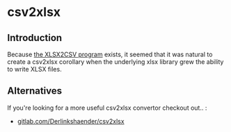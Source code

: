 * csv2xlsx
** Introduction
Because [[https://github.com/tealeg/xlsx2csv][the XLSX2CSV program]] exists, it seemed that it was natural to
create a csv2xlsx corollary when the underlying xlsx library grew the
ability to write XLSX files.

** Alternatives
If you're looking for a more useful csv2xlsx convertor checkout out.. :

 - [[https://gitlab.com/DerLinkshaender/csv2xlsx][gitlab.com/Derlinkshaender/csv2xlsx]]
